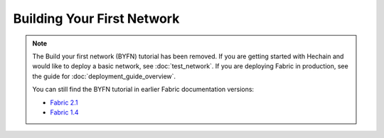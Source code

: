 Building Your First Network
===========================

.. note:: The Build your first network (BYFN) tutorial has been removed.
   If you are getting started with Hechain and would like to deploy
   a basic network, see :doc:`test_network`.
   If you are deploying Fabric in production, see the guide for :doc:`deployment_guide_overview`.

   You can still find the BYFN tutorial in earlier Fabric documentation versions:

   - `Fabric 2.1 <https://hyperledger-fabric.readthedocs.io/en/release-2.1/build_network.html>`_
   - `Fabric 1.4 <https://hyperledger-fabric.readthedocs.io/en/release-1.4/build_network.html>`_



.. Licensed under Creative Commons Attribution 4.0 International License
   https://creativecommons.org/licenses/by/4.0/